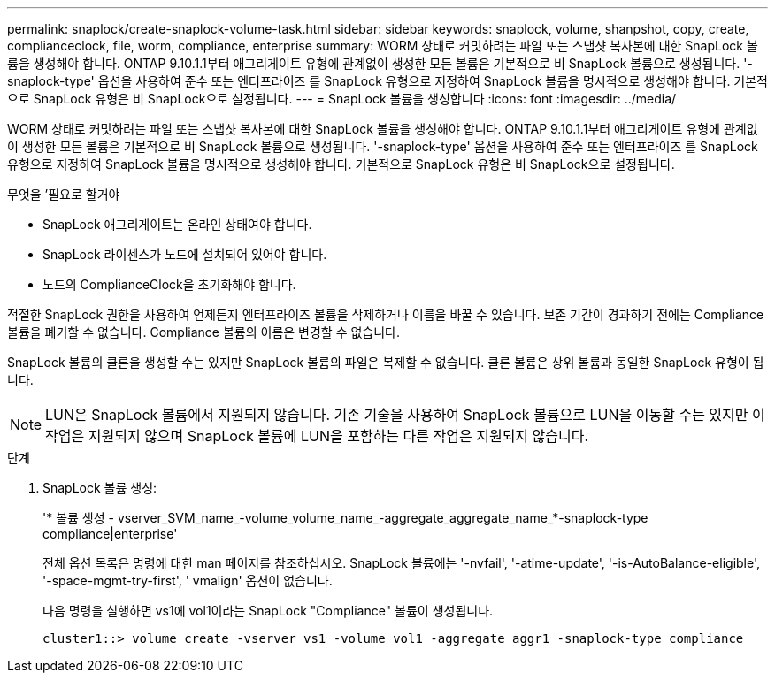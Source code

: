 ---
permalink: snaplock/create-snaplock-volume-task.html 
sidebar: sidebar 
keywords: snaplock, volume, shanpshot, copy, create, complianceclock, file, worm, compliance, enterprise 
summary: WORM 상태로 커밋하려는 파일 또는 스냅샷 복사본에 대한 SnapLock 볼륨을 생성해야 합니다. ONTAP 9.10.1.1부터 애그리게이트 유형에 관계없이 생성한 모든 볼륨은 기본적으로 비 SnapLock 볼륨으로 생성됩니다. '-snaplock-type' 옵션을 사용하여 준수 또는 엔터프라이즈 를 SnapLock 유형으로 지정하여 SnapLock 볼륨을 명시적으로 생성해야 합니다. 기본적으로 SnapLock 유형은 비 SnapLock으로 설정됩니다. 
---
= SnapLock 볼륨을 생성합니다
:icons: font
:imagesdir: ../media/


[role="lead"]
WORM 상태로 커밋하려는 파일 또는 스냅샷 복사본에 대한 SnapLock 볼륨을 생성해야 합니다. ONTAP 9.10.1.1부터 애그리게이트 유형에 관계없이 생성한 모든 볼륨은 기본적으로 비 SnapLock 볼륨으로 생성됩니다. '-snaplock-type' 옵션을 사용하여 준수 또는 엔터프라이즈 를 SnapLock 유형으로 지정하여 SnapLock 볼륨을 명시적으로 생성해야 합니다. 기본적으로 SnapLock 유형은 비 SnapLock으로 설정됩니다.

.무엇을 &#8217;필요로 할거야
* SnapLock 애그리게이트는 온라인 상태여야 합니다.
* SnapLock 라이센스가 노드에 설치되어 있어야 합니다.
* 노드의 ComplianceClock을 초기화해야 합니다.


적절한 SnapLock 권한을 사용하여 언제든지 엔터프라이즈 볼륨을 삭제하거나 이름을 바꿀 수 있습니다. 보존 기간이 경과하기 전에는 Compliance 볼륨을 폐기할 수 없습니다. Compliance 볼륨의 이름은 변경할 수 없습니다.

SnapLock 볼륨의 클론을 생성할 수는 있지만 SnapLock 볼륨의 파일은 복제할 수 없습니다. 클론 볼륨은 상위 볼륨과 동일한 SnapLock 유형이 됩니다.

[NOTE]
====
LUN은 SnapLock 볼륨에서 지원되지 않습니다. 기존 기술을 사용하여 SnapLock 볼륨으로 LUN을 이동할 수는 있지만 이 작업은 지원되지 않으며 SnapLock 볼륨에 LUN을 포함하는 다른 작업은 지원되지 않습니다.

====
.단계
. SnapLock 볼륨 생성:
+
'* 볼륨 생성 - vserver_SVM_name_-volume_volume_name_-aggregate_aggregate_name_*-snaplock-type compliance|enterprise'

+
전체 옵션 목록은 명령에 대한 man 페이지를 참조하십시오. SnapLock 볼륨에는 '-nvfail', '-atime-update', '-is-AutoBalance-eligible', '-space-mgmt-try-first', ' vmalign' 옵션이 없습니다.

+
다음 명령을 실행하면 vs1에 vol1이라는 SnapLock "Compliance" 볼륨이 생성됩니다.

+
[listing]
----
cluster1::> volume create -vserver vs1 -volume vol1 -aggregate aggr1 -snaplock-type compliance
----

